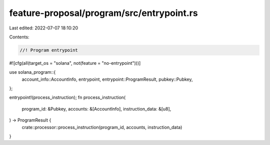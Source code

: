 feature-proposal/program/src/entrypoint.rs
==========================================

Last edited: 2022-07-07 18:10:20

Contents:

.. code-block:: rs

    //! Program entrypoint

#![cfg(all(target_os = "solana", not(feature = "no-entrypoint")))]

use solana_program::{
    account_info::AccountInfo, entrypoint, entrypoint::ProgramResult, pubkey::Pubkey,
};

entrypoint!(process_instruction);
fn process_instruction(
    program_id: &Pubkey,
    accounts: &[AccountInfo],
    instruction_data: &[u8],
) -> ProgramResult {
    crate::processor::process_instruction(program_id, accounts, instruction_data)
}



